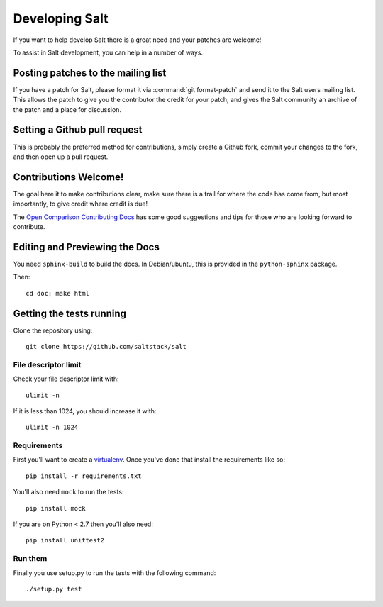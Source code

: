 Developing Salt
===============

If you want to help develop Salt there is a great need and your patches are
welcome!

To assist in Salt development, you can help in a number of ways.

Posting patches to the mailing list
-----------------------------------

If you have a patch for Salt, please format it via :command:`git format-patch` and
send it to the Salt users mailing list. This allows the patch to give you the
contributor the credit for your patch, and gives the Salt community an archive
of the patch and a place for discussion.

Setting a Github pull request
-----------------------------

This is probably the preferred method for contributions, simply create a Github
fork, commit your changes to the fork, and then open up a pull request.

Contributions Welcome!
----------------------

The goal here it to make contributions clear, make sure there is a trail for
where the code has come from, but most importantly, to give credit where credit
is due!

The `Open Comparison Contributing Docs`__ has some good suggestions and tips for
those who are looking forward to contribute.

.. __: http://opencomparison.readthedocs.org/en/latest/contributing.html

Editing and Previewing the Docs
-------------------------------
You need ``sphinx-build`` to build the docs. In Debian/ubuntu, this is provided in the ``python-sphinx`` package.

Then::

    cd doc; make html


Getting the tests running
-------------------------

Clone the repository using::

    git clone https://github.com/saltstack/salt

File descriptor limit
~~~~~~~~~~~~~~~~~~~~~

Check your file descriptor limit with::

    ulimit -n

If it is less than 1024, you should increase it with::

    ulimit -n 1024

Requirements
~~~~~~~~~~~~

First you'll want to create a `virtualenv`_. Once you've done that
install the requirements like so::

    pip install -r requirements.txt

You'll also need ``mock`` to run the tests::

    pip install mock

If you are on Python < 2.7 then you'll also need::

    pip install unittest2

.. _`virtualenv`: http://pypi.python.org/pypi/virtualenv

Run them
~~~~~~~~

Finally you use setup.py to run the tests with the following command::

    ./setup.py test
